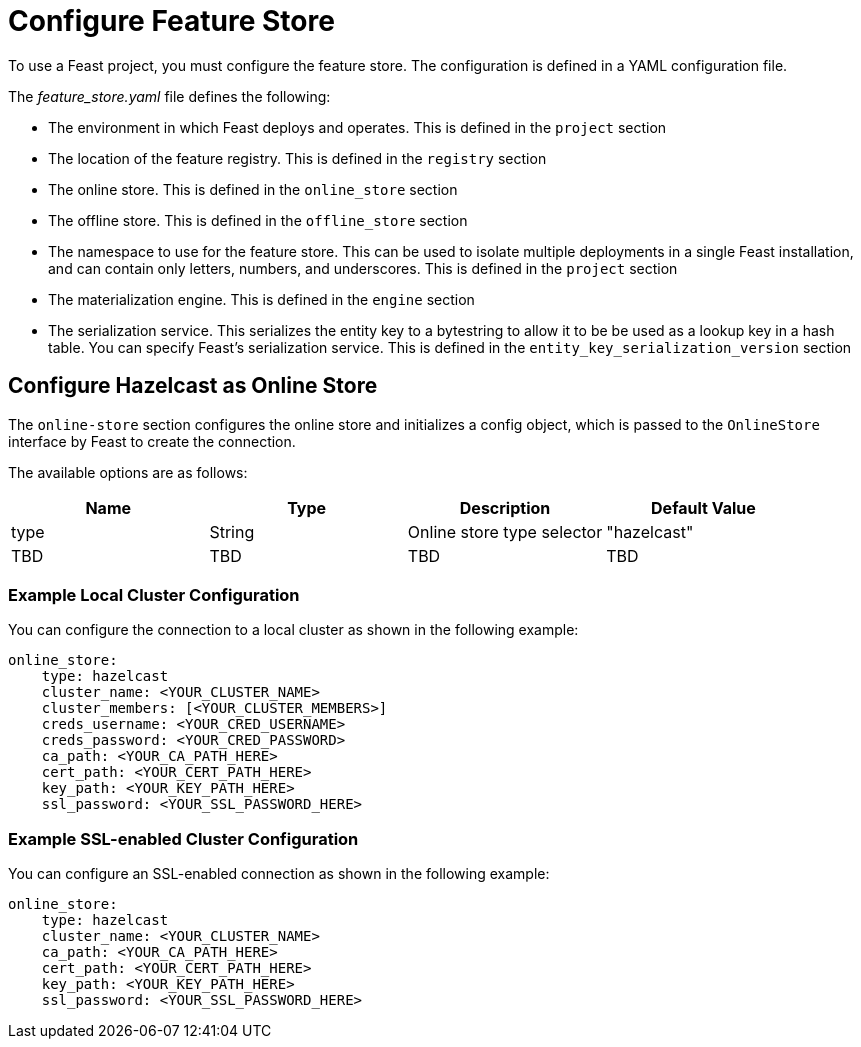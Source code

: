 = Configure Feature Store
:page-enterprise: true
:description: To use a Feast project, you must configure the feature store. The configuration is defined in a YAML configuration file.

{description}

The _feature_store.yaml_ file defines the following:

* The environment in which Feast deploys and operates. This is defined in the `project` section
* The location of the feature registry. This is defined in the `registry` section
* The online store. This is defined in the `online_store` section
* The offline store. This is defined in the `offline_store` section
* The namespace to use for the feature store. This can be used to isolate multiple deployments in a single Feast installation, and can contain only letters, numbers, and underscores. This is defined in the `project` section
* The materialization engine. This is defined in the `engine` section
* The serialization service. This serializes the entity key to a bytestring to allow it to be be used as a lookup key in a hash table. You can specify Feast's serialization service. This is defined in the `entity_key_serialization_version` section

== Configure Hazelcast as Online Store

The `online-store` section configures the online store and initializes a config object, which is passed to the `OnlineStore` interface by Feast to create the connection.

The available options are as follows:

[cols="1,1,1,1"]
|===
|Name |Type |Description |Default Value

|type
|String
|Online store type selector
|"hazelcast"

|TBD
|TBD
|TBD
|TBD
|===

=== Example Local Cluster Configuration

You can configure the connection to a local cluster as shown in the following example:

[source,yaml]
----
online_store:
    type: hazelcast
    cluster_name: <YOUR_CLUSTER_NAME>
    cluster_members: [<YOUR_CLUSTER_MEMBERS>]
    creds_username: <YOUR_CRED_USERNAME>
    creds_password: <YOUR_CRED_PASSWORD>
    ca_path: <YOUR_CA_PATH_HERE>
    cert_path: <YOUR_CERT_PATH_HERE>
    key_path: <YOUR_KEY_PATH_HERE>
    ssl_password: <YOUR_SSL_PASSWORD_HERE>
----

=== Example SSL-enabled Cluster Configuration

You can configure an SSL-enabled connection as shown in the following example:

[source,yaml]
----
online_store:
    type: hazelcast
    cluster_name: <YOUR_CLUSTER_NAME>
    ca_path: <YOUR_CA_PATH_HERE>
    cert_path: <YOUR_CERT_PATH_HERE>
    key_path: <YOUR_KEY_PATH_HERE>
    ssl_password: <YOUR_SSL_PASSWORD_HERE>
----

